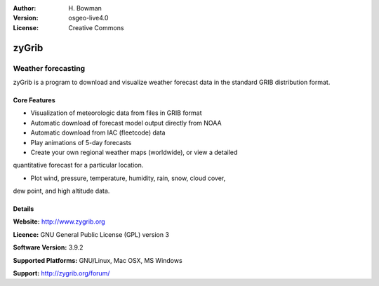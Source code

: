 :Author: H. Bowman
:Version: osgeo-live4.0
:License: Creative Commons

.. _zygrib-overview:

.. image:: images/project_logos/logo-zygrib.png
  :scale: 100 %
  :alt: project logo
  :align: right


zyGrib
=========

Weather forecasting 
~~~~~~~~~~~~~~~~~~~

zyGrib is a program to download and visualize weather forecast data in
the standard GRIB distribution format.

Core Features
-------------

.. image:: images/screenshots/1024x768/zygrib_xynthia_010b.jpg
  :scale: 50 %
  :alt: screenshot
  :align: right

* Visualization of meteorologic data from files in GRIB format
* Automatic download of forecast model output directly from NOAA
* Automatic download from IAC (fleetcode) data
* Play animations of 5-day forecasts
* Create your own regional weather maps (worldwide), or view a detailed
quantitative forecast for a particular location.

* Plot wind, pressure, temperature, humidity, rain, snow, cloud cover,
dew point, and high altitude data.

Details
-------

**Website:** http://www.zygrib.org

**Licence:** GNU General Public License (GPL) version 3

**Software Version:** 3.9.2

**Supported Platforms:** GNU/Linux, Mac OSX, MS Windows

**Support:** http://zygrib.org/forum/
